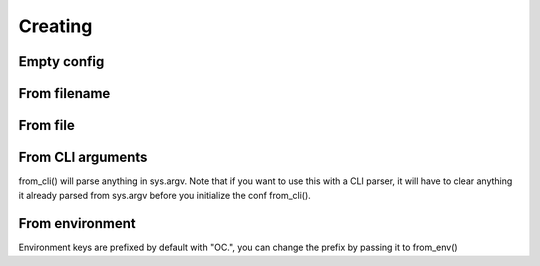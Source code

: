 .. _creation:

Creating
========

.. testsetup:: *

    from omegaconf import OmegaConf
    import io
    import os

Empty config
------------
.. doctest::

    >>> conf = OmegaConf.empty()
    >>> conf.a = {'key' :'value'}
    >>> conf
    {'a': {'key': 'value'}}

From filename
-------------
.. doctest::

    >>> conf = OmegaConf.from_filename('source/example.yaml')

From file
---------


.. doctest::

    >>> file = io.open('source/example.yaml', 'r')
    >>> conf = OmegaConf.from_file(file)


From CLI arguments
------------------
from_cli() will parse anything in sys.argv.
Note that if you want to use this with a CLI parser, it will have to clear anything it already parsed from
sys.argv before you initialize the conf from_cli().

.. doctest::

    >>> conf = OmegaConf.from_cli()


From environment
----------------
Environment keys are prefixed by default with "OC.", you can change the prefix by passing it to from_env()

.. doctest::

    >>> # Simulate environment variable
    >>> os.environ['OC.a.b'] = '1'
    >>> conf = OmegaConf.from_env()
    >>> conf.a.b
    1
